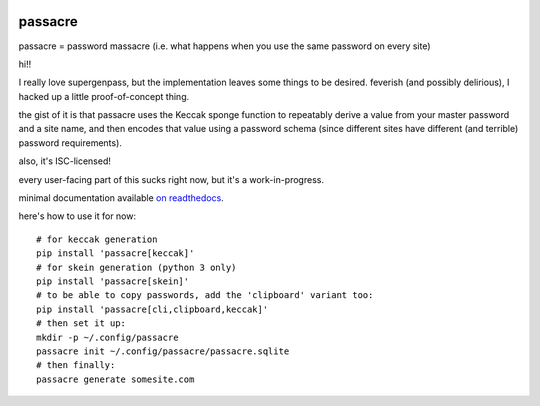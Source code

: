 .. image:: https://travis-ci.org/habnabit/passacre.png

.. image:: https://coveralls.io/repos/habnabit/passacre/badge.png?branch=master


========
passacre
========

passacre = password massacre
(i.e. what happens when you use the same password on every site)

hi!!

I really love supergenpass, but the implementation leaves some things to be desired.
feverish (and possibly delirious),
I hacked up a little proof-of-concept thing.

the gist of it is that passacre uses the Keccak sponge function
to repeatably derive a value from your master password and a site name,
and then encodes that value using a password schema
(since different sites have different (and terrible) password requirements).

also, it's ISC-licensed!

every user-facing part of this sucks right now, but it's a work-in-progress.

minimal documentation available `on readthedocs <https://passacre.readthedocs.org/en/latest/>`_.

here's how to use it for now::

  # for keccak generation
  pip install 'passacre[keccak]'
  # for skein generation (python 3 only)
  pip install 'passacre[skein]'
  # to be able to copy passwords, add the 'clipboard' variant too:
  pip install 'passacre[cli,clipboard,keccak]'
  # then set it up:
  mkdir -p ~/.config/passacre
  passacre init ~/.config/passacre/passacre.sqlite
  # then finally:
  passacre generate somesite.com
